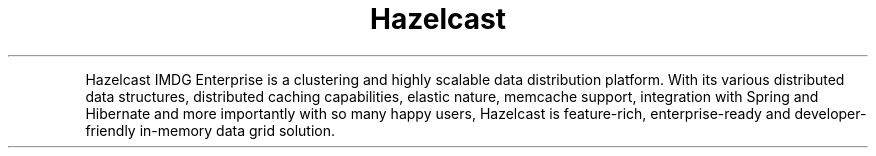 .TH Hazelcast IMDG Enterprise
.PP
Hazelcast IMDG Enterprise is a clustering and highly scalable data distribution platform. With its various distributed data structures, distributed caching capabilities, elastic nature, memcache support, integration with Spring and Hibernate and more importantly with so many happy users, Hazelcast is feature\-rich, enterprise\-ready and developer\-friendly in\-memory data grid solution.